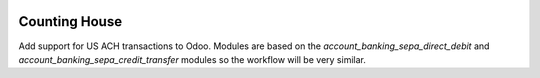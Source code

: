.. image:: https://img.shields.io/badge/licence-AGPL--3-blue.svg
    :alt: License: AGPL-3

==============
Counting House
==============

Add support for US ACH transactions to Odoo. Modules are based on the
`account_banking_sepa_direct_debit` and `account_banking_sepa_credit_transfer` modules so the
workflow will be very similar.

